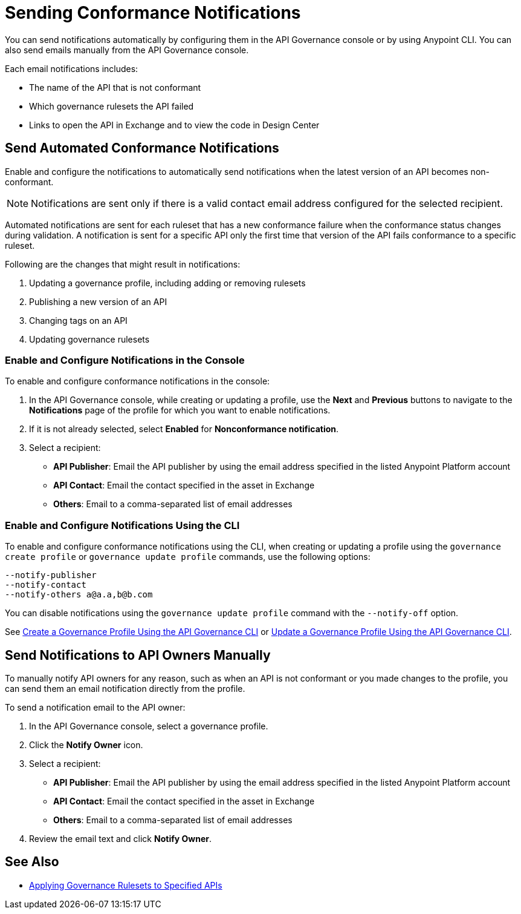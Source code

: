 = Sending Conformance Notifications

You can send notifications automatically by configuring them in the API Governance console or by using Anypoint CLI. You can also send emails manually from the API Governance console.

Each email notifications includes:

* The name of the API that is not conformant
* Which governance rulesets the API failed
* Links to open the API in Exchange and to view the code in Design Center   

[[send-auto-notifs]]
== Send Automated Conformance Notifications

Enable and configure the notifications to automatically send notifications when the latest version of an API becomes non-conformant. 

NOTE: Notifications are sent only if there is a valid contact email address configured for the selected recipient.

Automated notifications are sent for each ruleset that has a new conformance failure when the conformance status changes during validation. A notification is sent for a specific API only the first time that version of the API fails conformance to a specific ruleset. 

Following are the changes that might result in notifications: 

. Updating a governance profile, including adding or removing rulesets 
. Publishing a new version of an API 
. Changing tags on an API 
. Updating governance rulesets 

=== Enable and Configure Notifications in the Console

To enable and configure conformance notifications in the console:

. In the API Governance console, while creating or updating a profile, use the *Next* and *Previous* buttons to navigate to the *Notifications* page of the profile for which you want to enable notifications. 
. If it is not already selected, select *Enabled* for *Nonconformance notification*.
. Select a recipient:
+
* *API Publisher*: Email the API publisher by using the email address specified in the listed Anypoint Platform account
* *API Contact*: Email the contact specified in the asset in Exchange
* *Others*: Email to a comma-separated list of email addresses

=== Enable and Configure Notifications Using the CLI

To enable and configure conformance notifications using the CLI, when creating or updating a profile using the `governance create profile` or `governance update profile` commands, use the following options:

----
--notify-publisher  
--notify-contact 
--notify-others a@a.a,b@b.com
----

You can disable notifications using the `governance update profile` command with the `--notify-off` option.

See xref:create-profiles.adoc#create-profile-cli[Create a Governance Profile Using the API Governance CLI] or xref:create-profiles.adoc#update-profile-cli[Update a Governance Profile Using the API Governance CLI].

[[send-manual-notifs]]
== Send Notifications to API Owners Manually

To manually notify API owners for any reason, such as when an API is not conformant or you made changes to the profile, you can send them an email notification directly from the profile. 

To send a notification email to the API owner: 

. In the API Governance console, select a governance profile. 
. Click the *Notify Owner* icon.
. Select a recipient:
+
* *API Publisher*: Email the API publisher by using the email address specified in the listed Anypoint Platform account
* *API Contact*: Email the contact specified in the asset in Exchange
* *Others*: Email to a comma-separated list of email addresses
. Review the email text and click *Notify Owner*.

== See Also

* xref:create-profiles.adoc[Applying Governance Rulesets to Specified APIs]